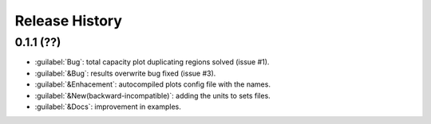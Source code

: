 Release History
===============

0.1.1 (??)
------------------
* :guilabel:`Bug`: total capacity plot duplicating regions solved (issue #1).
* :guilabel:`&Bug`: results overwrite bug fixed (issue #3).
* :guilabel:`&Enhacement`: autocompiled plots config file with the names.
* :guilabel:`&New(backward-incompatible)`: adding the units to sets files.
* :guilabel:`&Docs`: improvement in examples.
